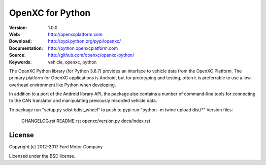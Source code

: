 ===============================================
OpenXC for Python
===============================================

.. image:: /docs/_static/logo.png

:Version: 1.0.0
:Web: http://openxcplatform.com
:Download: http://pypi.python.org/pypi/openxc/
:Documentation: http://python.openxcplatform.com
:Source: http://github.com/openxc/openxc-python/
:Keywords: vehicle, openxc, python

.. image:: https://travis-ci.org/openxc/openxc-python.svg?branch=master
    :target: https://travis-ci.org/openxc/openxc-python

.. image:: https://coveralls.io/repos/openxc/openxc-python/badge.png?branch=master
    :target: https://coveralls.io/r/openxc/openxc-python?branch=master

.. image:: https://readthedocs.org/projects/openxc-python-library/badge/
    :target: http://python.openxcplatform.com
    :alt: Documentation Status

The OpenXC Python library (for Python 3.6.7) provides an interface to
vehicle data from the OpenXC Platform. The primary platform for OpenXC
applications is Android, but for prototyping and testing, often it is
preferrable to use a low-overhead environment like Python when developing.

In addition to a port of the Android library API, the package also contains a
number of command-line tools for connecting to the CAN translator and
manipulating previously recorded vehicle data.

To package run "setup.py sdist bdist_wheel"
to push to pypi run "python -m twine upload dist/*"
Version files:
	CHANGELOG.rst
	README.rst
	openxc/version.py
	docs/index.rst

License
=======

Copyright (c) 2012-2017 Ford Motor Company

Licensed under the BSD license.
